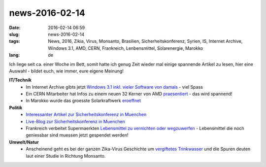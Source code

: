 news-2016-02-14
#################
:date: 2016-02-14 06:59
:slug: news-2016-02-14
:tags: News, 2016, Zikia, Virus, Monsanto, Brasilien, Sicherheitskonferenz, Syrien, IS, Internet Archive, Windows 3.1, AMD, CERN, Frankreich, Lenbensmittel, Solarenergie, Marokko
:lang: de

Ich liege seit ca. einer Woche im Bett, somit hatte ich genug Zeit wieder mal einige spannende Artikel zu lesen,
hier eine Auswahl - bildet euch, wie immer, eure eigene Meinung!


**IT/Technik**
 - Im Internet Archive gibts jetzt `Windows 3.1 inkl. vieler Software von damals <https://archive.org/details/softwarelibrary_win3_showcase>`_ - viel Spass
 - Ein CERN Mitarbeiter hat Infos zu einem neuen 32 Kerner von AMD `praesentiert <http://www.golem.de/news/server-prozessor-cern-bestaetigt-zen-opteron-mit-32-kernen-1602-119043.html>`_ - das wird spannend!
 - In Marokko wurde das groesste Solarkraftwerk `eroeffnet <http://heise.de/-3095257>`_

**Politik**
 - `Interessanter Artikel zur Sicherheitskonferenz in Muenchen <http://www.heise.de/tp/artikel/47/47393/1.html>`_ 
 - `Live-Blog zur Sicherheitskonferenz in Muenchen <https://www.br.de/nachrichten/inhalt/sicherheitskonferenz-muenchen-2016-100.html>`_
 - Frankreich verbeitet Supermaerkten `Lebensmittel zu vernichten oder wegzuwerfen <http://www.theguardian.com/world/2016/feb/04/french-law-forbids-food-waste-by-supermarkets>`_ - Lebensmittel die noch geniessbar sind muessen jetzt gespendet werden!

**Umwelt/Natur**
 - Anscheinend geht es bei der ganzen Zika-Virus Geschichte um `vergiftetes Trinkwasser <http://www.examiner.com/article/argentine-physicians-claim-monsanto-larvicide-is-true-cause-of-microcephaly>`_ und die Spuren deuten laut einer Studie in Richtung Monsanto.
